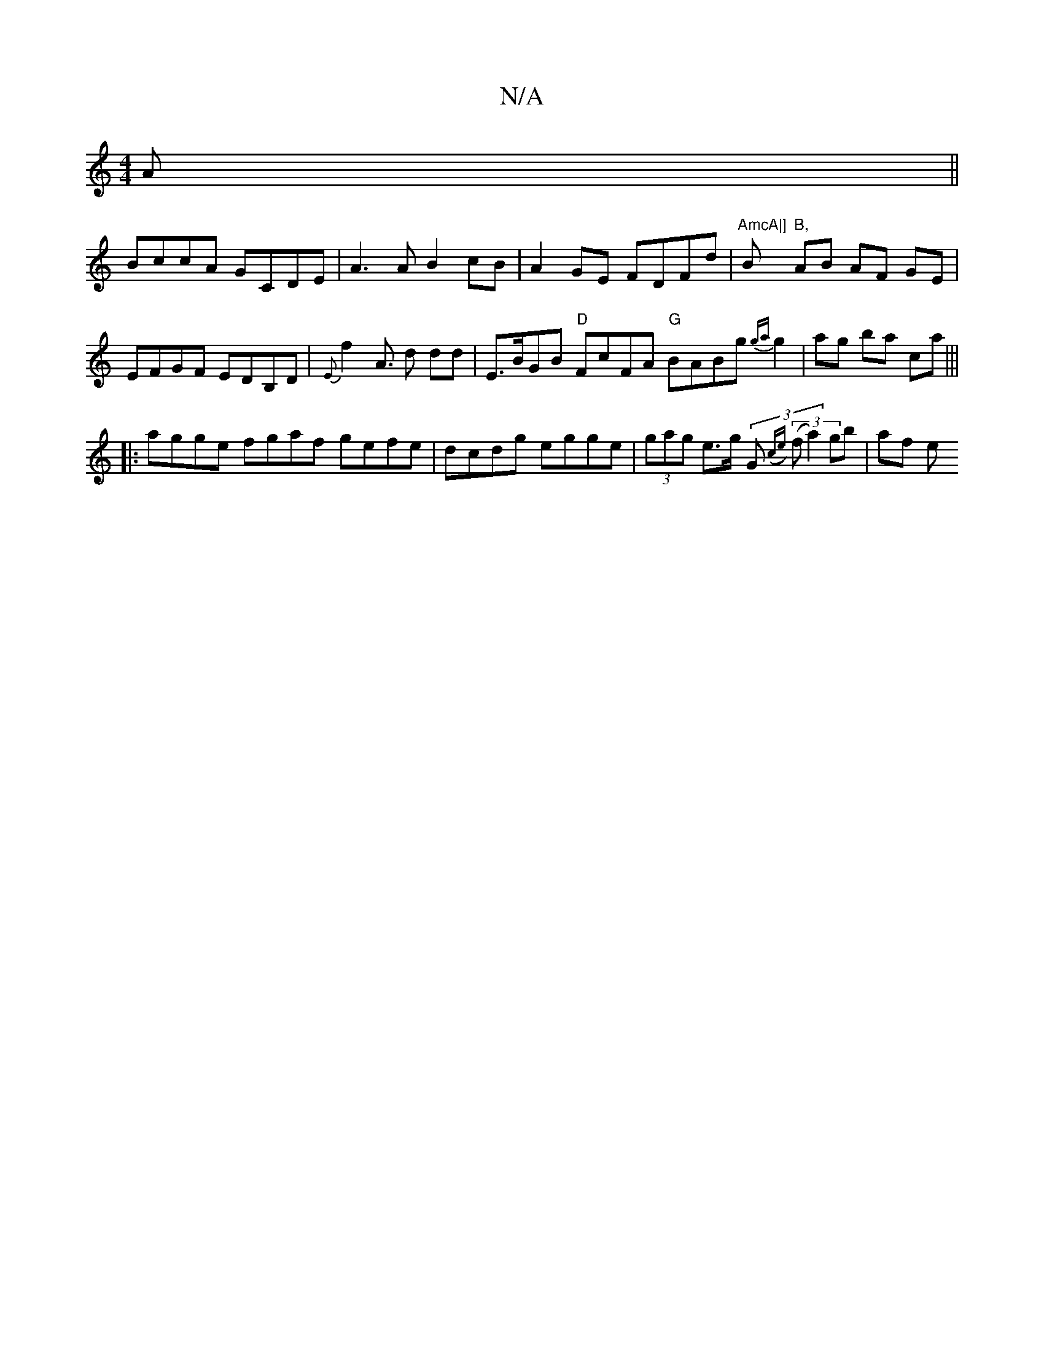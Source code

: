 X:1
T:N/A
M:4/4
R:N/A
K:Cmajor
A||
BccA GCDE|A3 A B2cB|A2GE FDFd | "AmcA|]"B"B," AB AF GE | EFGF EDB,D|{E}f2 A>2 d2 dd | E>BGB "D"FcFA "G" BABg {ga}g2|ag ba ca|||
|:agge fgaf- gefe | dcdg egge | (3gag e>g (3G(3({ce} (f a2) gb |af e
